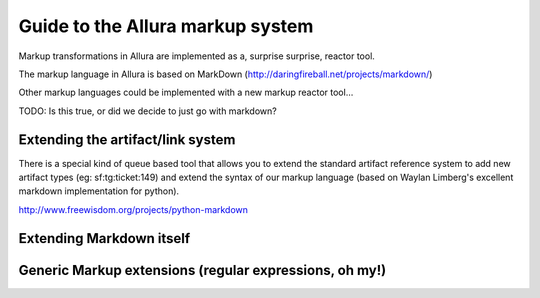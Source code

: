 Guide to the Allura markup system
=====================================================================

Markup transformations in Allura are implemented as a, surprise surprise, reactor tool.

The markup language in Allura is based on MarkDown (http://daringfireball.net/projects/markdown/)

Other markup languages could be implemented with a new markup reactor tool...

TODO: Is this true, or did we decide to just go with markdown? 

Extending the artifact/link system
---------------------------------------------------------------------

There is a special kind of queue based tool that allows you to
extend the standard artifact reference system to add new artifact
types (eg: sf:tg:ticket:149) and extend the syntax of our markup
language (based on  Waylan Limberg's excellent markdown implementation
for python). 

http://www.freewisdom.org/projects/python-markdown



Extending Markdown itself
---------------------------------------------------------------------


Generic Markup extensions (regular expressions, oh my!)
---------------------------------------------------------------------



